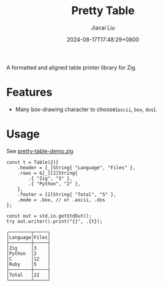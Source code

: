 #+TITLE: Pretty Table
#+DATE: 2024-08-17T17:48:29+0800
#+LASTMOD: 2024-08-17T18:17:41+0800
#+TYPE: docs
#+AUTHOR: Jiacai Liu


A formatted and aligned table printer library for Zig.
* Features
- Many box-drawing character to choose(=ascii=, =box=, =dos=).

* Usage
See [[https://github.com/jiacai2050/zigcli/blob/main/examples/pretty-table-demo.zig][pretty-table-demo.zig]]

#+begin_src zig
    const t = Table(2){
        .header = [_]String{ "Language", "Files" },
        .rows = &[_][2]String{
            .{ "Zig", "3" },
            .{ "Python", "2" },
        },
        .footer = [2]String{ "Total", "5" },
        .mode = .box, // or .ascii, .dos
    };

    const out = std.io.getStdOut();
    try out.writer().print("{}", .{t});
#+end_src

#+begin_src plaintext
┌────────┬─────┐
│Language│Files│
├────────┼─────┤
│Zig     │3    │
│Python  │2    │
│C       │12   │
│Ruby    │5    │
├────────┼─────┤
│Total   │22   │
└────────┴─────┘
#+end_src
